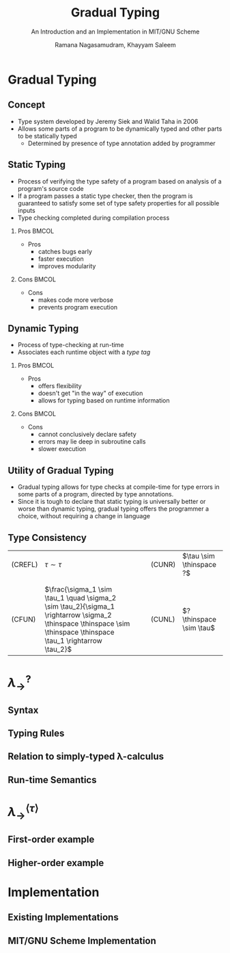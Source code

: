 #+STARTUP: noindent showall beamer
#+TITLE: Gradual Typing
#+OPTIONS: toc:t H:2 date:nil
#+BEAMER_FRAME_LEVEL: 2
#+LATEX_HEADER: \setbeamertemplate{navigation symbols}{}
#+SUBTITLE: An Introduction and an Implementation in MIT/GNU Scheme
#+latex_header: \AtBeginSection[]{\begin{frame}<beamer>\frametitle{Topic}\tableofcontents[currentsection]\end{frame}}
#+BEAMER_HEADER: \institute[CS810]{CS810 -- Type Systems for Programming Languages}
#+COLUMNS: %40ITEM %10BEAMER_env(Env) %9BEAMER_envargs(Env Args) %4BEAMER_col(Col) %10BEAMER_extra(Extra)
#+AUTHOR: Ramana Nagasamudram, Khayyam Saleem


* Gradual Typing
** Concept
   - Type system developed by Jeremy Siek and Walid Taha in 2006
   - Allows some parts of a program to be dynamically typed and other parts to be statically typed
     - Determined by presence of type annotation added by programmer
** Static Typing
   - Process of verifying the type safety of a program based on analysis of a program's source code
   - If a program passes a static type checker, then the program is guaranteed to satisfy some set of type safety properties for all possible inputs
   - Type checking completed during compilation process
     


*** Pros                           :BMCOL:
    :PROPERTIES:
    :BEAMER_col: 0.5
    :END:
    - Pros
     - catches bugs early
     - faster execution
     - improves modularity


*** Cons                           :BMCOL:
    :PROPERTIES:
    :BEAMER_col: 0.5
    :END:
    - Cons
     - makes code more verbose
     - prevents program execution
     
** Dynamic Typing
   - Process of type-checking at run-time
   - Associates each runtime object with a /type tag/

     
*** Pros                           :BMCOL:
    :PROPERTIES:
    :BEAMER_col: 0.5
    :END:
    - Pros
     - offers flexibility
     - doesn't get "in the way" of execution
     - allows for typing based on runtime information

*** Cons                           :BMCOL:
    :PROPERTIES:
    :BEAMER_col: 0.5
    :END:
    - Cons
     - cannot conclusively declare safety
     - errors may lie deep in subroutine calls
     - slower execution

** Utility of Gradual Typing
   - Gradual typing allows for type checks at compile-time for type errors in some parts of a program, directed by type annotations.
   - Since it is tough to declare that static typing is universally better or worse than dynamic typing, gradual typing offers the programmer a choice, without requiring a change in language

** Type Consistency
   | (CREFL) | $\tau \sim  \tau$                                                                                          |   |   | (CUNR) | $\tau \sim \thinspace ?$ |
   |         |                                                                                                   |   |   |        |                    |
   |         |                                                                                                   |   |   |        |                    |
   | (CFUN)  | $\frac{\sigma_1 \sim \tau_1  \quad    \sigma_2 \sim \tau_2}{\sigma_1 \rightarrow \sigma_2 \thinspace \thinspace \sim \thinspace \thinspace \tau_1 \rightarrow \tau_2}$ |   |   | (CUNL) | $? \thinspace \sim \tau$ |
* $\lambda_{\rightarrow}^?$
** Syntax
   [[./images/syntax.png]]
** Typing Rules
   [[./images/typing_rules.png]]
** Relation to simply-typed \lambda-calculus
** Run-time Semantics
* $\lambda_{\rightarrow}^{\langle\tau\rangle}$
** First-order example
** Higher-order example
* Implementation
** Existing Implementations
** MIT/GNU Scheme Implementation
   
